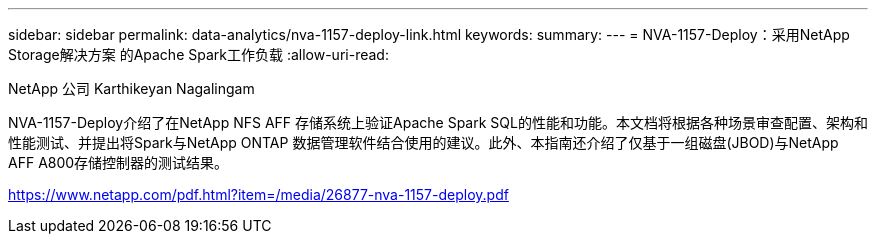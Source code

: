 ---
sidebar: sidebar 
permalink: data-analytics/nva-1157-deploy-link.html 
keywords:  
summary:  
---
= NVA-1157-Deploy：采用NetApp Storage解决方案 的Apache Spark工作负载
:allow-uri-read: 


NetApp 公司 Karthikeyan Nagalingam

NVA-1157-Deploy介绍了在NetApp NFS AFF 存储系统上验证Apache Spark SQL的性能和功能。本文档将根据各种场景审查配置、架构和性能测试、并提出将Spark与NetApp ONTAP 数据管理软件结合使用的建议。此外、本指南还介绍了仅基于一组磁盘(JBOD)与NetApp AFF A800存储控制器的测试结果。

link:https://www.netapp.com/pdf.html?item=/media/26877-nva-1157-deploy.pdf["https://www.netapp.com/pdf.html?item=/media/26877-nva-1157-deploy.pdf"^]
